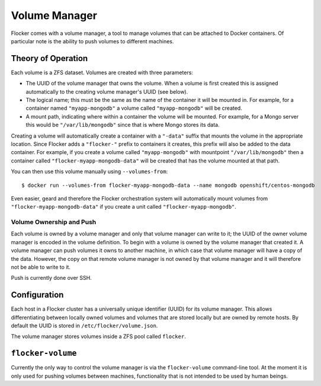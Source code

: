 Volume Manager
==============

Flocker comes with a volume manager, a tool to manage volumes that can be attached to Docker containers.
Of particular note is the ability to push volumes to different machines.

Theory of Operation
*******************

Each volume is a ZFS dataset.
Volumes are created with three parameters:

* The UUID of the volume manager that owns the volume.
  When a volume is first created this is assigned automatically to the creating volume manager's UUID (see below).
* The logical name; this must be the same as the name of the container it will be mounted in.
  For example, for a container named ``"myapp-mongodb"`` a volume called ``"myapp-mongodb"`` will be created.
* A mount path, indicating where within a container the volume will be mounted.
  For example, for a Mongo server this would be ``"/var/lib/mongodb"`` since that is where Mongo stores its data.

Creating a volume will automatically create a container with a ``"-data"`` suffix that mounts the volume in the appropriate location.
Since Flocker adds a ``"flocker-"`` prefix to containers it creates, this prefix will also be added to the data container.
For example, if you create a volume called ``"myapp-mongodb"`` with mountpoint ``"/var/lib/mongodb"`` then a container called ``"flocker-myapp-mongodb-data"`` will be created that has the volume mounted at that path.

You can then use this volume manually using ``--volumes-from``::

    $ docker run --volumes-from flocker-myapp-mongodb-data --name mongodb openshift/centos-mongodb

Even easier, geard and therefore the Flocker orchestration system will automatically mount volumes from ``"flocker-myapp-mongodb-data"`` if you create a unit called ``"flocker-myapp-mongodb"``.


Volume Ownership and Push
^^^^^^^^^^^^^^^^^^^^^^^^^

Each volume is owned by a volume manager and only that volume manager can write to it; the UUID of the owner volume manager is encoded in the volume definition.
To begin with a volume is owned by the volume manager that created it.
A volume manager can push volumes it owns to another machine, in which case that volume manager will have a copy of the data.
However, the copy on that remote volume manager is not owned by that volume manager and it will therefore not be able to write to it.

Push is currently done over SSH.


Configuration
*************

Each host in a Flocker cluster has a universally unique identifier (UUID) for its volume manager.
This allows differentiating between locally owned volumes and volumes that are stored locally but are owned by remote hosts.
By default the UUID is stored in ``/etc/flocker/volume.json``.

The volume manager stores volumes inside a ZFS pool called ``flocker``.


``flocker-volume``
******************

Currently the only way to control the volume manager is via the ``flocker-volume`` command-line tool.
At the moment it is only used for pushing volumes between machines, functionality that is not intended to be used by human beings.


